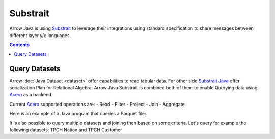 .. Licensed to the Apache Software Foundation (ASF) under one
.. or more contributor license agreements.  See the NOTICE file
.. distributed with this work for additional information
.. regarding copyright ownership.  The ASF licenses this file
.. to you under the Apache License, Version 2.0 (the
.. "License"); you may not use this file except in compliance
.. with the License.  You may obtain a copy of the License at

..   http://www.apache.org/licenses/LICENSE-2.0

.. Unless required by applicable law or agreed to in writing,
.. software distributed under the License is distributed on an
.. "AS IS" BASIS, WITHOUT WARRANTIES OR CONDITIONS OF ANY
.. KIND, either express or implied.  See the License for the
.. specific language governing permissions and limitations
.. under the License.

.. _arrow-substrait:

=========
Substrait
=========

Arrow Java is using `Substrait`_ to leverage their integrations using standard
specification to share messages between different layer y/o languages.

.. contents::

Query Datasets
==============

Arrow :doc:`Java Dataset <dataset>` offer capabilities to read tabular data.
For other side `Substrait Java`_ offer serialization Plan for Relational Algebra.
Arrow Java Substrait is combined both of them to enable Querying data using
`Acero`_ as a backend.

Current `Acero`_ supported operations are:
- Read
- Filter
- Project
- Join
- Aggregate

Here is an example of a Java program that queries a Parquet file:

.. testcode::

    import com.google.common.collect.ImmutableList;
    import io.substrait.isthmus.SqlToSubstrait;
    import io.substrait.proto.Plan;
    import org.apache.arrow.dataset.file.FileFormat;
    import org.apache.arrow.dataset.file.FileSystemDatasetFactory;
    import org.apache.arrow.dataset.jni.NativeMemoryPool;
    import org.apache.arrow.dataset.scanner.ScanOptions;
    import org.apache.arrow.dataset.scanner.Scanner;
    import org.apache.arrow.dataset.source.Dataset;
    import org.apache.arrow.dataset.source.DatasetFactory;
    import org.apache.arrow.dataset.substrait.AceroSubstraitConsumer;
    import org.apache.arrow.memory.BufferAllocator;
    import org.apache.arrow.memory.RootAllocator;
    import org.apache.arrow.vector.ipc.ArrowReader;
    import org.apache.calcite.sql.parser.SqlParseException;

    import java.nio.ByteBuffer;
    import java.util.HashMap;
    import java.util.Map;

    static Plan queryTableNation() throws SqlParseException {
       String sql = "SELECT * FROM NATION WHERE N_NATIONKEY = 17";
       String nation = "CREATE TABLE NATION (N_NATIONKEY BIGINT NOT NULL, N_NAME CHAR(25), " +
               "N_REGIONKEY BIGINT NOT NULL, N_COMMENT VARCHAR(152))";
       SqlToSubstrait sqlToSubstrait = new SqlToSubstrait();
       Plan plan = sqlToSubstrait.execute(sql, ImmutableList.of(nation));
       return plan;
    }

    static void queryDatasetThruSubstraitPlanDefinition() {
       String uri = "file:" + System.getProperty("user.dir") + "/thirdpartydeps/tpch/nation.parquet";
       ScanOptions options = new ScanOptions(/*batchSize*/ 32768);
       try (
           BufferAllocator allocator = new RootAllocator();
           DatasetFactory datasetFactory = new FileSystemDatasetFactory(allocator, NativeMemoryPool.getDefault(),
                   FileFormat.PARQUET, uri);
           Dataset dataset = datasetFactory.finish();
           Scanner scanner = dataset.newScan(options);
           ArrowReader reader = scanner.scanBatches()
       ) {
           // map table to reader
           Map<String, ArrowReader> mapTableToArrowReader = new HashMap<>();
           mapTableToArrowReader.put("NATION", reader);
           // get binary plan
           Plan plan = queryTableNation();
           ByteBuffer substraitPlan = ByteBuffer.allocateDirect(plan.toByteArray().length);
           substraitPlan.put(plan.toByteArray());
           // run query
           try (ArrowReader arrowReader = new AceroSubstraitConsumer(allocator).runQuery(
               substraitPlan,
               mapTableToArrowReader
           )) {
               while (arrowReader.loadNextBatch()) {
                   System.out.print(arrowReader.getVectorSchemaRoot().contentToTSVString());
               }
           }
       } catch (Exception e) {
           e.printStackTrace();
       }
    }

    queryDatasetThruSubstraitPlanDefinition();

.. testoutput::

    N_NATIONKEY    N_NAME    N_REGIONKEY    N_COMMENT
    17    PERU    1    platelets. blithely pending dependencies use fluffily across the even pinto beans. carefully silent accoun

It is also possible to query multiple datasets and joining then based on some criteria.
Let's query for example the following datasets: TPCH Nation and TPCH Customer

.. testcode::

    import com.google.common.collect.ImmutableList;
    import io.substrait.isthmus.SqlToSubstrait;
    import io.substrait.proto.Plan;
    import org.apache.arrow.dataset.file.FileFormat;
    import org.apache.arrow.dataset.file.FileSystemDatasetFactory;
    import org.apache.arrow.dataset.jni.NativeMemoryPool;
    import org.apache.arrow.dataset.scanner.ScanOptions;
    import org.apache.arrow.dataset.scanner.Scanner;
    import org.apache.arrow.dataset.source.Dataset;
    import org.apache.arrow.dataset.source.DatasetFactory;
    import org.apache.arrow.dataset.substrait.AceroSubstraitConsumer;
    import org.apache.arrow.memory.BufferAllocator;
    import org.apache.arrow.memory.RootAllocator;
    import org.apache.arrow.vector.ipc.ArrowReader;
    import org.apache.calcite.sql.parser.SqlParseException;

    import java.nio.ByteBuffer;
    import java.util.HashMap;
    import java.util.Map;

    static Plan queryTableNationJoinCustomer() throws SqlParseException {
        String sql = "SELECT n.n_name, COUNT(*) AS NUMBER_CUSTOMER FROM NATION n JOIN CUSTOMER c " +
            "ON n.n_nationkey = c.c_nationkey WHERE n.n_nationkey = 17 " +
            "GROUP BY n.n_name";
        String nation = "CREATE TABLE NATION (N_NATIONKEY BIGINT NOT NULL, " +
            "N_NAME CHAR(25), N_REGIONKEY BIGINT NOT NULL, N_COMMENT VARCHAR(152))";
        String customer = "CREATE TABLE CUSTOMER (C_CUSTKEY BIGINT NOT NULL, " +
            "C_NAME VARCHAR(25), C_ADDRESS VARCHAR(40), C_NATIONKEY BIGINT NOT NULL, " +
            "C_PHONE CHAR(15), C_ACCTBAL DECIMAL, C_MKTSEGMENT CHAR(10), " +
            "C_COMMENT VARCHAR(117) )";
        SqlToSubstrait sqlToSubstrait = new SqlToSubstrait();
        Plan plan = sqlToSubstrait.execute(sql,
            ImmutableList.of(nation, customer));
        return plan;
    }

    static void queryTwoDatasetsThruSubstraitPlanDefinition() {
        String uriNation = "file:" + System.getProperty("user.dir") + "/thirdpartydeps/tpch/nation.parquet";
        String uriCustomer = "file:" + System.getProperty("user.dir") + "/thirdpartydeps/tpch/customer.parquet";
        ScanOptions optionsNations = new ScanOptions(/*batchSize*/ 32768);
        ScanOptions optionsCustomer = new ScanOptions(/*batchSize*/ 32768);
        try (
            BufferAllocator allocator = new RootAllocator();
            DatasetFactory datasetFactory = new FileSystemDatasetFactory(
                allocator, NativeMemoryPool.getDefault(),
                FileFormat.PARQUET, uriNation);
            Dataset dataset = datasetFactory.finish();
            Scanner scanner = dataset.newScan(optionsNations);
            ArrowReader readerNation = scanner.scanBatches();
            DatasetFactory datasetFactoryCustomer = new FileSystemDatasetFactory(
                allocator, NativeMemoryPool.getDefault(),
                FileFormat.PARQUET, uriCustomer);
            Dataset datasetCustomer = datasetFactoryCustomer.finish();
            Scanner scannerCustomer = datasetCustomer.newScan(
                optionsCustomer);
            ArrowReader readerCustomer = scannerCustomer.scanBatches()
        ) {
            // map table to reader
            Map<String, ArrowReader> mapTableToArrowReader = new HashMap<>();
            mapTableToArrowReader.put("NATION", readerNation);
            mapTableToArrowReader.put("CUSTOMER", readerCustomer);
            // get binary plan
            Plan plan = queryTableNationJoinCustomer();
            ByteBuffer substraitPlan = ByteBuffer.allocateDirect(
                plan.toByteArray().length);
            substraitPlan.put(plan.toByteArray());
            // run query
            try (ArrowReader arrowReader = new AceroSubstraitConsumer(
                allocator).runQuery(
                substraitPlan,
                mapTableToArrowReader
            )) {
                while (arrowReader.loadNextBatch()) {
                    System.out.print(arrowReader.getVectorSchemaRoot().contentToTSVString());
                }
            }
        } catch (Exception e) {
            e.printStackTrace();
        }
    }

    queryTwoDatasetsThruSubstraitPlanDefinition();

.. testoutput::

    N_NAME    NUMBER_CUSTOMER
    PERU    573

.. _`Substrait`: https://substrait.io/
.. _`Substrait Java`: https://github.com/substrait-io/substrait-java
.. _`Acero`: https://arrow.apache.org/docs/cpp/streaming_execution.html